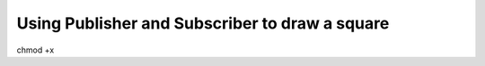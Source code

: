 Using Publisher and Subscriber to draw a square
================================================

chmod +x 

